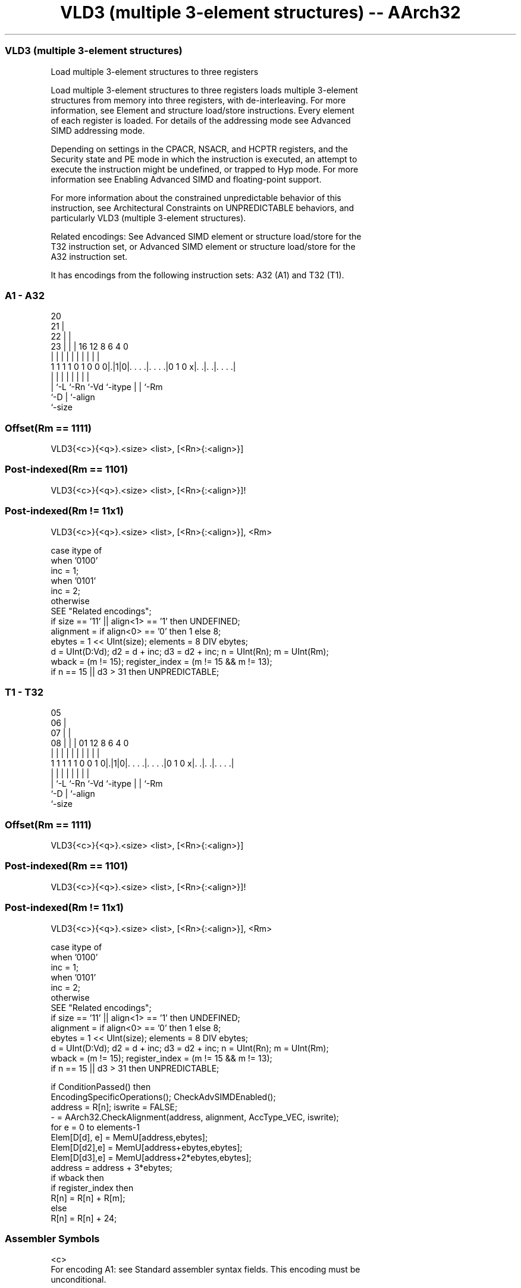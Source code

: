 .nh
.TH "VLD3 (multiple 3-element structures) -- AArch32" "7" " "  "instruction" "fpsimd"
.SS VLD3 (multiple 3-element structures)
 Load multiple 3-element structures to three registers

 Load multiple 3-element structures to three registers loads multiple 3-element
 structures from memory into three registers, with de-interleaving. For more
 information, see Element and structure load/store instructions. Every element
 of each register is loaded. For details of the addressing mode see Advanced
 SIMD addressing mode.

 Depending on settings in the CPACR, NSACR, and HCPTR registers, and the
 Security state and PE mode in which the instruction is executed, an attempt to
 execute the instruction might be undefined, or trapped to Hyp mode. For more
 information see Enabling Advanced SIMD and floating-point support.

 For more information about the constrained unpredictable behavior of this
 instruction, see Architectural Constraints on UNPREDICTABLE behaviors, and
 particularly VLD3 (multiple 3-element structures).

 Related encodings: See Advanced SIMD element or structure load/store for the
 T32 instruction set, or Advanced SIMD element or structure load/store for the
 A32 instruction set.


It has encodings from the following instruction sets:  A32 (A1) and  T32 (T1).

.SS A1 - A32
 
                         20                                        
                       21 |                                        
                     22 | |                                        
                   23 | | |      16      12       8   6   4       0
                    | | | |       |       |       |   |   |       |
   1 1 1 1 0 1 0 0 0|.|1|0|. . . .|. . . .|0 1 0 x|. .|. .|. . . .|
                    | |   |       |       |       |   |   |
                    | `-L `-Rn    `-Vd    `-itype |   |   `-Rm
                    `-D                           |   `-align
                                                  `-size
  
  
 
.SS Offset(Rm == 1111)
 
 VLD3{<c>}{<q>}.<size> <list>, [<Rn>{:<align>}]
.SS Post-indexed(Rm == 1101)
 
 VLD3{<c>}{<q>}.<size> <list>, [<Rn>{:<align>}]!
.SS Post-indexed(Rm != 11x1)
 
 VLD3{<c>}{<q>}.<size> <list>, [<Rn>{:<align>}], <Rm>
 
 case itype of
     when '0100'
         inc = 1;
     when '0101'
         inc = 2;
     otherwise
         SEE "Related encodings";
 if size == '11' || align<1> == '1' then UNDEFINED;
 alignment = if align<0> == '0' then 1 else 8;
 ebytes = 1 << UInt(size);  elements = 8 DIV ebytes;
 d = UInt(D:Vd);  d2 = d + inc;  d3 = d2 + inc;  n = UInt(Rn);  m = UInt(Rm);
 wback = (m != 15);  register_index = (m != 15 && m != 13);
 if n == 15 || d3 > 31 then UNPREDICTABLE;
.SS T1 - T32
 
                         05                                        
                       06 |                                        
                     07 | |                                        
                   08 | | |      01      12       8   6   4       0
                    | | | |       |       |       |   |   |       |
   1 1 1 1 1 0 0 1 0|.|1|0|. . . .|. . . .|0 1 0 x|. .|. .|. . . .|
                    | |   |       |       |       |   |   |
                    | `-L `-Rn    `-Vd    `-itype |   |   `-Rm
                    `-D                           |   `-align
                                                  `-size
  
  
 
.SS Offset(Rm == 1111)
 
 VLD3{<c>}{<q>}.<size> <list>, [<Rn>{:<align>}]
.SS Post-indexed(Rm == 1101)
 
 VLD3{<c>}{<q>}.<size> <list>, [<Rn>{:<align>}]!
.SS Post-indexed(Rm != 11x1)
 
 VLD3{<c>}{<q>}.<size> <list>, [<Rn>{:<align>}], <Rm>
 
 case itype of
     when '0100'
         inc = 1;
     when '0101'
         inc = 2;
     otherwise
         SEE "Related encodings";
 if size == '11' || align<1> == '1' then UNDEFINED;
 alignment = if align<0> == '0' then 1 else 8;
 ebytes = 1 << UInt(size);  elements = 8 DIV ebytes;
 d = UInt(D:Vd);  d2 = d + inc;  d3 = d2 + inc;  n = UInt(Rn);  m = UInt(Rm);
 wback = (m != 15);  register_index = (m != 15 && m != 13);
 if n == 15 || d3 > 31 then UNPREDICTABLE;
 
 if ConditionPassed() then
     EncodingSpecificOperations();  CheckAdvSIMDEnabled();
     address = R[n];  iswrite = FALSE;
     - = AArch32.CheckAlignment(address, alignment, AccType_VEC, iswrite);
     for e = 0 to elements-1
         Elem[D[d], e] = MemU[address,ebytes];
         Elem[D[d2],e] = MemU[address+ebytes,ebytes];
         Elem[D[d3],e] = MemU[address+2*ebytes,ebytes];
         address = address + 3*ebytes;
     if wback then
         if register_index then
             R[n] = R[n] + R[m];
         else
             R[n] = R[n] + 24;
 

.SS Assembler Symbols

 <c>
  For encoding A1: see Standard assembler syntax fields. This encoding must be
  unconditional.

 <c>
  For encoding T1: see Standard assembler syntax fields.

 <q>
  See Standard assembler syntax fields.

 <size>
  Encoded in size
  Is the data size,

  size <size>   
  00   8        
  01   16       
  10   32       
  11   RESERVED 

 <list>
  Encoded in itype
  Is a list containing the 64-bit names of the SIMD&FP registers.           The
  list must be one of:                                       { <Dd>, <Dd+1>,
  <Dd+2> }Single-spaced registers, encoded in the "itype" field as 0b0100.
  { <Dd>, <Dd+2>, <Dd+4> }Double-spaced registers, encoded in the "itype" field
  as 0b0101.                                   The register <Dd> is encoded in
  the "D:Vd" field.

 <Rn>
  Encoded in Rn
  Is the general-purpose base register, encoded in the "Rn" field.

 <align>
  Encoded in align
  Is the optional alignment.           Whenever <align> is omitted, the standard
  alignment is used, see Unaligned data access, and is encoded in the "align"
  field as 0b00.           Whenever <align> is present, the only permitted
  values is 64, meaning 64-bit alignment, encoded in the "align" field as 0b01.
  : is the preferred separator before the <align> value, but the alignment can
  be specified as @<align>, see Advanced SIMD addressing mode.

 <Rm>
  Encoded in Rm
  Is the general-purpose index register containing an offset applied after the
  access, encoded in the "Rm" field.



.SS Operation

 if ConditionPassed() then
     EncodingSpecificOperations();  CheckAdvSIMDEnabled();
     address = R[n];  iswrite = FALSE;
     - = AArch32.CheckAlignment(address, alignment, AccType_VEC, iswrite);
     for e = 0 to elements-1
         Elem[D[d], e] = MemU[address,ebytes];
         Elem[D[d2],e] = MemU[address+ebytes,ebytes];
         Elem[D[d3],e] = MemU[address+2*ebytes,ebytes];
         address = address + 3*ebytes;
     if wback then
         if register_index then
             R[n] = R[n] + R[m];
         else
             R[n] = R[n] + 24;

